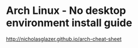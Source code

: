 * Arch Linux - No desktop environment install guide

http://nicholasglazer.github.io/arch-cheat-sheet
